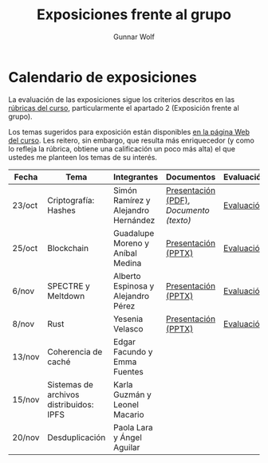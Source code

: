 #+title: Exposiciones frente al grupo
#+author: Gunnar Wolf

* Calendario de exposiciones
La evaluación de las exposiciones sigue los criterios descritos en las
[[http://gwolf.sistop.org/rubricas.pdf][rúbricas del curso]], particularmente el apartado 2 (Exposición frente
al grupo).

Los temas sugeridos para exposición están disponibles [[http://gwolf.sistop.org/][en la página Web
del curso]]. Les reitero, sin embargo, que resulta más enriquecedor (y
como lo refleja la rúbrica, obtiene una calificación un poco más alta)
el que ustedes me planteen los temas de su interés.

|--------+-----------------------------------------+-------------------------------------+---------------------------------------+------------|
| Fecha  | Tema                                    | Integrantes                         | Documentos                            | Evaluación |
|--------+-----------------------------------------+-------------------------------------+---------------------------------------+------------|
| 23/oct | Criptografía: Hashes                    | Simón Ramírez y Alejandro Hernández | [[./HernandezAlejandro-RamirezSimon/Hash.pdf][Presentación (PDF)]], [[HernandezAlejandro-RamirezSimon/Hash.txt][Documento (texto)]] | [[./HernandezAlejandro-RamirezSimon/evaluacion.org][Evaluación]] |
| 25/oct | Blockchain                              | Guadalupe Moreno y Aníbal Medina    | [[./MorenoGuadalupe-MedinaAnibal/SO_Expocicion.pptx][Presentación (PPTX)]]                   | [[./MorenoGuadalupe-MedinaAnibal/evaluacion.org][Evaluación]] |
| 6/nov  | SPECTRE y Meltdown                      | Alberto Espinosa y Alejandro Pérez  | [[./EspinozaAlberto-PerezAlejandro/Spectre_y_Meltdown_SO.pptx][Presentación (PPTX)]]                   | [[./EspinozaAlberto-PerezAlejandro/evaluacion.org][Evaluación]] |
| 8/nov  | Rust                                    | Yesenia Velasco                     | [[./YeseniaVelasco/RUST.pptx][Presentación (PPTX)]]                   | [[./YeseniaVelasco/evaluacion.org][Evaluación]] |
| 13/nov | Coherencia de caché                     | Edgar Facundo y Emma Fuentes        |                                       |            |
| 15/nov | Sistemas de archivos distribuidos: IPFS | Karla Guzmán y Leonel Macario       |                                       |            |
| 20/nov | Desduplicación                          | Paola Lara y Ángel Aguilar          |                                       |            |
|--------+-----------------------------------------+-------------------------------------+---------------------------------------+------------|

